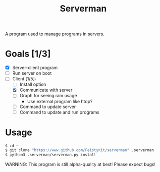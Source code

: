 #+TITLE: Serverman

A program used to manage programs in servers.

* Goals [1/3]
- [X] Server-client program
- [ ] Run server on boot
- [-] Client [1/5]:
  - [ ] Install option
  - [X] Communicate with server
  - [ ] Graph for seeing ram usage
    - Use external program like htop?
  - [ ] Command to update server
  - [ ] Command to update and run programs


* Usage
#+BEGIN_SRC bash
$ cd ~
$ git clone "https://www.github.com/FeistyKit/serverman" .serverman
$ python3 .serverman/serverman.py install
#+END_SRC

WARNING: This program is still alpha-quality at best! Please expect bugs!
